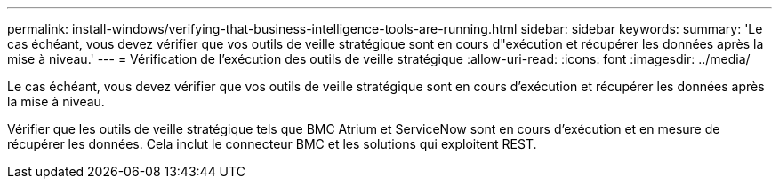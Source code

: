 ---
permalink: install-windows/verifying-that-business-intelligence-tools-are-running.html 
sidebar: sidebar 
keywords:  
summary: 'Le cas échéant, vous devez vérifier que vos outils de veille stratégique sont en cours d"exécution et récupérer les données après la mise à niveau.' 
---
= Vérification de l'exécution des outils de veille stratégique
:allow-uri-read: 
:icons: font
:imagesdir: ../media/


[role="lead"]
Le cas échéant, vous devez vérifier que vos outils de veille stratégique sont en cours d'exécution et récupérer les données après la mise à niveau.

Vérifier que les outils de veille stratégique tels que BMC Atrium et ServiceNow sont en cours d'exécution et en mesure de récupérer les données. Cela inclut le connecteur BMC et les solutions qui exploitent REST.
